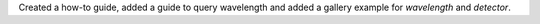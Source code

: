 Created a how-to guide, added a guide to query wavelength and added a gallery example for `wavelength` and `detector`.
